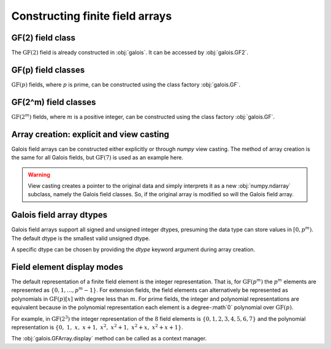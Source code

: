 Constructing finite field arrays
================================


GF(2) field class
-----------------

The :math:`\mathrm{GF}(2)` field is already constructed in :obj:`galois`. It can be accessed by :obj:`galois.GF2`.

.. ipython:: python

   GF2 = galois.GF2
   print(GF2)

   # The primitive element of the finite field
   GF2.alpha

   # The primitive polynomial of the finite field
   GF2.prim_poly

   # The primitive element is a root of the primitive polynomial
   GF2.prim_poly(GF2.alpha)


GF(p) field classes
-------------------

:math:`\mathrm{GF}(p)` fields, where :math:`p` is prime, can be constructed using the class factory
:obj:`galois.GF`.

.. ipython:: python

   GF7 = galois.GF(7)
   print(GF7)

   # The primitive element of the finite field
   GF7.alpha

   # The primitive polynomial of the finite field
   GF7.prim_poly

   # The primitive element is a root of the primitive polynomial
   GF7.prim_poly(GF7.alpha)


GF(2^m) field classes
---------------------

:math:`\mathrm{GF}(2^m)` fields, where :math:`m` is a positive integer, can be constructed using the class
factory :obj:`galois.GF`.

.. ipython:: python

   GF8 = galois.GF(2**3)
   print(GF8)

   # The primitive element of the finite field
   GF8.alpha

   # The primitive polynomial of the finite field
   GF8.prim_poly

   # Convert the polynomial from GF(2)[x] to GF(8)[x]
   prim_poly = galois.Poly(GF8.prim_poly.coeffs, field=GF8); prim_poly

   # The primitive element is a root of the primitive polynomial in GF(8)
   prim_poly(GF8.alpha)


Array creation: explicit and view casting
-----------------------------------------

Galois field arrays can be constructed either explicitly or through `numpy` view casting. The method of array
creation is the same for all Galois fields, but :math:`\mathrm{GF}(7)` is used as an example here.

.. ipython:: python

   # Represents an existing numpy array
   x_np = np.random.randint(0, 7, 10, dtype=int); x_np

   # Create a Galois field array through explicit construction (x_np is copied)
   x = GF7(x_np); x

   # View cast an existing array to a Galois field array (no copy operation)
   y = x_np.view(GF7); y

.. warning::

   View casting creates a pointer to the original data and simply interprets it as a new :obj:`numpy.ndarray` subclass,
   namely the Galois field classes. So, if the original array is modified so will the Galois field array.

   .. ipython:: python

      x_np

      # Add 1 (mod 7) to the first element of x_np
      x_np[0] = (x_np[0] + 1) % 7; x_np

      # Notice x is unchanged due to the copy during the explicit construction
      x

      # Notice y is changed due to view casting
      y


Galois field array dtypes
-------------------------

Galois field arrays support all signed and unsigned integer dtypes, presuming the data type can store values
in :math:`[0, p^m)`. The default dtype is the smallest valid unsigned dtype.

.. ipython:: python

   GF = galois.GF(7)
   a = GF.Random(10); a
   a.dtype

   # Type cast an existing Galois field array to a different dtype
   a = a.astype(np.int16); a
   a.dtype

A specific dtype can be chosen by providing the `dtype` keyword argument during array creation.

.. ipython:: python

   # Explicitly create a Galois field array with a specific dtype
   b = GF.Random(10, dtype=np.int16); b
   b.dtype


Field element display modes
---------------------------

The default representation of a finite field element is the integer representation. That is, for :math:`\mathrm{GF}(p^m)`
the :math:`p^m` elements are represented as :math:`\{0,1,\dots,p^m-1\}`. For extension fields, the field elements can
alternatively be represented as polynomials in :math:`\mathrm{GF}(p)[x]` with degree less than :math:`m`. For prime fields, the integer
and polynomial representations are equivalent because in the polynomial representation each element is a degree-:math`0` polynomial over
:math:`\mathrm{GF}(p)`.

For example, in :math:`\mathrm{GF}(2^3)` the integer representation of the :math:`8` field elements is :math:`\{0, 1, 2, 3, 4, 5, 6, 7\}`
and the polynomial representation is :math:`\{0,\ 1,\ x,\ x+1,\ x^2,\ x^2+1,\ x^2+x,\ x^2+x+1\}`.

.. ipython:: python

   GF = galois.GF(2**3)
   a = GF.Random(10)

   # The default mode represents the field elements as integers
   a

   # The display mode can be set to "poly" mode
   GF.display("poly"); a

   # The polynomial variable can also be set
   GF.display("poly", "r"); a

   # Reset the display mode to the default
   GF.display(); a

The :obj:`galois.GFArray.display` method can be called as a context manager.

.. ipython:: python

   # The original display mode
   print(a)

   # The new display context
   with GF.display("poly"):
      print(a)

   # Returns to the original display mode
   print(a)
